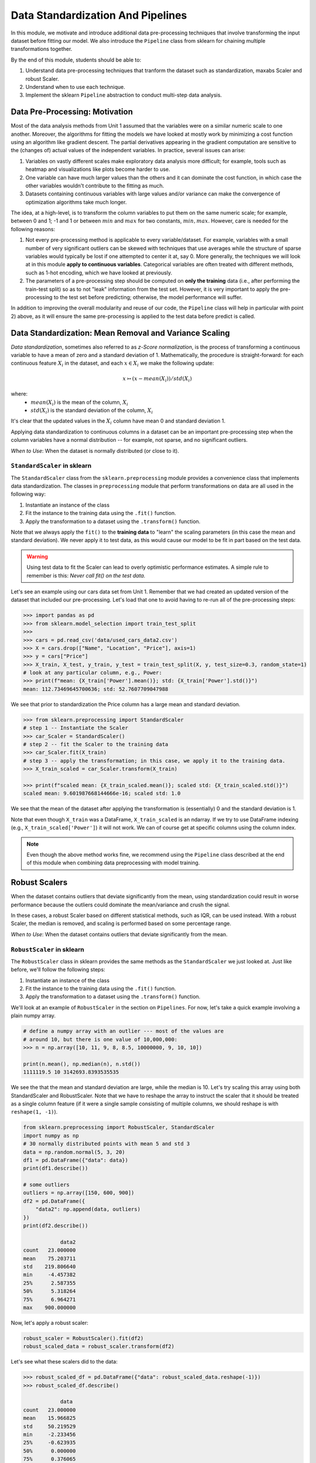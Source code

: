 Data Standardization And Pipelines
==================================

In this module, we motivate and introduce additional data pre-processing techniques that involve 
transforming the input dataset before fitting our model. We also introduce the ``Pipeline`` 
class from sklearn for chaining multiple transformations together. 

By the end of this module, students should be able to: 

1. Understand data pre-processing techniques that tranform the dataset such as standardization,
   maxabs Scaler and robust Scaler.
2. Understand when to use each technique. 
3. Implement the sklearn ``Pipeline`` abstraction to conduct multi-step data analysis.
   
Data Pre-Processing: Motivation 
--------------------------------

Most of the data analysis methods from Unit 1 assumed that the variables were on a similar numeric 
scale to one another. 
Moreover, the algorithms for fitting the models we have looked at mostly work by minimizing a cost function 
using an algorithm like gradient descent. The partial derivatives appearing in the gradient 
computation are sensitive to the (changes of) actual values of the independent variables. 
In practice, several issues can arise: 

1. Variables on vastly different scales make exploratory data analysis more difficult; for example, 
   tools such as heatmap and visualizations like plots become harder to use. 
2. One variable can have much larger values than the others and it can dominate the cost function, in 
   which case the other variables wouldn't contribute to the fitting as much. 
3. Datasets containing continuous variables with large values and/or variance can make the 
   convergence of optimization algorithms take much longer. 

The idea, at a high-level, is to transform the column variables to put them on the same numeric scale; 
for example, between 0 and 1; -1 and 1 or between :math:`min` and :math:`max` for two constants, 
:math:`min, max`. However, care is needed for the following reasons: 

1. Not every pre-processing method is applicable to every variable/dataset. For example, variables 
   with a small number of very significant outliers can be skewed with techniques that use averages 
   while the structure of sparse variables would typically be lost if one attempted to center it at, 
   say 0. More generally, the techniques we will look at in this module **apply to continuous 
   variables**. Categorical variables are often treated with different methods, such as 1-hot 
   encoding, which we have looked at previously. 
2. The parameters of a pre-processing step should be computed on **only the training** data (i.e., 
   after performing the train-test split) so as to not "leak" information from the test set. However, 
   it is very important to apply the pre-processing to the test set before predicting; otherwise, 
   the model performance will suffer. 

In addition to improving the overall modularity and reuse of our code, the ``Pipeline`` class will 
help in particular with point 2) above, as it will ensure the same pre-processing is applied to the
test data before predict is called. 


Data Standardization: Mean Removal and Variance Scaling 
--------------------------------------------------------

*Data standardization*, sometimes also referred to as *z-Score normalization*, is the process 
of transforming a continuous variable to have a mean of zero
and a standard deviation of 1. Mathematically, the procedure is straight-forward: for each 
continuous feature :math:`X_i` in the dataset, and each :math:`x \in X_i` we make the following 
update:

.. math::

  x \rightarrowtail (x - mean(X_i)) / std(X_i)

where:
 * :math:`mean(X_i)` is the mean of the column, :math:`X_i`
 * :math:`std(X_i)` is the standard deviation of the column, :math:`X_i`

It's clear that the updated values in the :math:`X_i` column have mean 0 and standard deviation 1. 

Applying data standardization to continuous columns in a dataset can be an important 
pre-processing step when the column variables have a normal distribution -- for example, not sparse,
and no significant outliers. 

*When to Use*: When the dataset is normally distributed (or close to it). 

``StandardScaler`` in sklearn 
^^^^^^^^^^^^^^^^^^^^^^^^^^^^^^

The ``StandardScaler`` class from the ``sklearn.preprocessing`` module provides a convenience class
that implements data standardization. The classes in ``preprocessing`` module that perform 
transformations on data are all used in the following way:

1. Instantiate an instance of the class 
2. Fit the instance to the training data using the ``.fit()`` function. 
3. Apply the transformation to a dataset using the ``.transform()`` function. 

Note that we always apply the ``fit()`` to the **training data** to "learn" the scaling parameters 
(in this case the mean and standard deviation). We never apply it to test data, as this would 
cause our model to be fit in part based on the test data. 

.. warning:: 

    Using test data to fit the Scaler can lead to overly optimistic performance estimates. 
    A simple rule to remember is this: *Never call fit() on the test data.*

Let's see an example using our cars data set from Unit 1. Remember that we had created an 
updated version of the dataset that included our pre-processing. Let's load that one to avoid 
having to re-run all of the pre-processing steps: 

.. code-block:: python3 

    >>> import pandas as pd
    >>> from sklearn.model_selection import train_test_split
    >>>
    >>> cars = pd.read_csv('data/used_cars_data2.csv')
    >>> X = cars.drop(["Name", "Location", "Price"], axis=1)
    >>> y = cars["Price"]
    >>> X_train, X_test, y_train, y_test = train_test_split(X, y, test_size=0.3, random_state=1)
    # look at any particular column, e.g., Power: 
    >>> print(f"mean: {X_train['Power'].mean()}; std: {X_train['Power'].std()}")
    mean: 112.73469645700636; std: 52.7607709047988

We see that prior to standardization the Price column has a large mean and standard deviation.

.. code-block:: python3 

    >>> from sklearn.preprocessing import StandardScaler
    # step 1 -- Instantiate the Scaler
    >>> car_Scaler = StandardScaler()
    # step 2 -- fit the Scaler to the training data 
    >>> car_Scaler.fit(X_train)
    # step 3 -- apply the transformation; in this case, we apply it to the training data. 
    >>> X_train_scaled = car_Scaler.transform(X_train)

    >>> print(f"scaled mean: {X_train_scaled.mean()}; scaled std: {X_train_scaled.std()}")
    scaled mean: 9.601987668144666e-16; scaled std: 1.0

We see that the mean of the dataset after applying the transformation is (essentially) 0 
and the standard deviation is 1. 

Note that even though ``X_train`` was a DataFrame, ``X_train_scaled`` is an ndarray. If we try to 
use DataFrame indexing (e.g., ``X_train_scaled['Power']``) it will not work. We can of course get 
at specific columns using the column index. 

.. note:: 

    Even though the above method works fine, we recommend using the ``Pipeline`` class 
    described at the end of this module when combining data preprocessing with model 
    training. 


Robust Scalers 
---------------

When the dataset contains outliers that deviate significantly from the mean, using standardization
could result in worse performance because the outliers could dominate the mean/variance and crush the signal. 

In these cases, a robust Scaler based on different statistical methods, such as IQR, can be used instead. 
With a robust Scaler, the median is removed, and scaling is performed based on some percentage range. 

*When to Use*: When the dataset contains outliers that deviate significantly from the mean. 


``RobustScaler`` in sklearn 
^^^^^^^^^^^^^^^^^^^^^^^^^^^^
The ``RobustScaler`` class in sklearn provides the same methods as the ``StandardScaler`` we just 
looked at. Just like before, we'll follow the following steps: 

1. Instantiate an instance of the class 
2. Fit the instance to the training data using the ``.fit()`` function. 
3. Apply the transformation to a dataset using the ``.transform()`` function. 

We'll look at an example of ``RobustScaler`` in the section on ``Pipelines``. For now, 
let's take a quick example involving a plain numpy array. 

.. code-block:: python3 

    # define a numpy array with an outlier --- most of the values are 
    # around 10, but there is one value of 10,000,000: 
    >>> n = np.array([10, 11, 9, 8, 8.5, 10000000, 9, 10, 10])

    print(n.mean(), np.median(n), n.std())
    1111119.5 10 3142693.8393535535

We see the that the mean and standard deviation are large, while the median is 10. 
Let's try scaling this array using both StandardScaler and RobustScaler. Note that 
we have to reshape the array to instruct the scaler that it should be treated as a single 
column feature (if it were a single sample consisting of multiple columns, we should reshape is 
with ``reshape(1, -1)``).

.. code-block:: python3 

    from sklearn.preprocessing import RobustScaler, StandardScaler
    import numpy as np
    # 30 normally distributed points with mean 5 and std 3
    data = np.random.normal(5, 3, 20)
    df1 = pd.DataFrame({"data": data})
    print(df1.describe())

    # some outliers 
    outliers = np.array([150, 600, 900])
    df2 = pd.DataFrame({
        "data2": np.append(data, outliers)
    })
    print(df2.describe())

                data2
    count   23.000000
    mean    75.203711
    std    219.806640
    min     -4.457382
    25%      2.587355
    50%      5.318264
    75%      6.964271
    max    900.000000

Now, let's apply a robust scaler: 

.. code-block:: python3 

    robust_scaler = RobustScaler().fit(df2)
    robust_scaled_data = robust_scaler.transform(df2)


Let's see what these scalers did to the data: 

.. code-block:: python3 

    >>> robust_scaled_df = pd.DataFrame({"data": robust_scaled_data.reshape(-1)})
    >>> robust_scaled_df.describe()

                data
    count   23.000000
    mean    15.966825
    std     50.219529
    min     -2.233456
    25%     -0.623935
    50%      0.000000
    75%      0.376065
    max    204.409182

*Discussion:* Note that the range of values is still quite wide after applying the robust scaler. 
By comparison, what do you think would happen if we applied the ``StandardScaler`` to these data?

The range would be much more narrow. 


MaxAbs Scaler 
-------------

The last Scaler we will mention is the ``MaxAbsScaler``, short for "maximum absolute" scaler. 
This scaler uses the maximum absolute value of each feature to scale the values of that 
feature (i.e., the maximum absolute values of each feature after transformation will be 1). 
Note that itt does not attempt to shift/center the data, so if a feature is sparse 
(i.e., consists mostly of 0s), the data "spareness" structure will not be destroyed. 

Note also that this scaler does not reduce the effect of outliers. 


*When to Use*: When the dataset contains sparse data. 


Pipelines 
---------

The sklearn package provides a utility class called ``Pipeline`` that can be used 
to make your code more modular/reusable and to ensure that the same preprocessing 
steps are applied to training and test data in the appropriate way. 

The idea of the Pipeline is to define a sequence of transformations to preprocess 
data and fit the model. The intermediate steps can be any transformation that 
implement the ``Transforms`` API. 

There are a couple of ways of constructing ``Pipeline`` objects. The first way 
we will look at is with the ``make_pipeline()`` convenience function from the 
``sklearn.pipeline`` module. This method is good for simple pipelines where we don't 
need to refer to the attributes on objects within steps. Next, we will look at calling
the ``Pipeline()`` constructor (from the same module) directly. We will need to do this 
when we want to combine pipelines with ``GridSearchCV``, for example. 

An Initial Pipeline 
^^^^^^^^^^^^^^^^^^^^

Let's first build a pipeline to apply a scaler to the Pima Indians Diabetes dataset 
before fitting a KNN classifier model. In this first approach, we will hard code the 
number of neighbors, but we will see that the scaler already improves the performance. 

To begin, we will perform some initial data load and pre-processing. For backaround 
on this dataset in the pre-processing steps we took, see our 
KNN `lecture notes <knn.html#k-nn-in-sklearn>`_. 

.. code-block:: python3 

    data = pd.read_csv("../Diabetes-Pima/diabetes.csv")
    # Glucose, BMI, Insulin, Skin Thickness, Blood Pressure contains values which are 0
    data.loc[data.Glucose == 0, 'Glucose'] = data.Glucose.median()
    data.loc[data.BMI == 0, 'BMI'] = data.BMI.median()
    data.loc[data.Insulin == 0, 'Insulin'] = data.Insulin.median()
    data.loc[data.SkinThickness == 0, 'SkinThickness'] = data.SkinThickness.median()
    data.loc[data.BloodPressure == 0, 'BloodPressure'] = data.BloodPressure.median()

    # x are the dependent variables and y is the target variable
    X = data.drop('Outcome',axis=1)
    y = data['Outcome']

    X_train, X_test, y_train, y_test = train_test_split(X, y, test_size=0.3, stratify=y, random_state=1)

Recall from the notes that we found the optimal ``n_neighbors`` to be 13 using 
GridSearchCV in our previous lecture. We'll hard code the 13 value for now, but 
note that because we'll be using scaling, the optimal ``n_neighbors`` value could 
be different. 

To create a pipeline using the ``make_pipeline`` function, all we have to do is pass 
the objects (transformations) we want to perform as arguments in the order they 
should be performed. The last step of a pipeline should be the model to be fit. 

Here we create a pipeline with two steps: the ``StandardScaler`` and the 
``KNeighborsClassifier``: 

.. code-block:: python3 

    >>> pipe_line = make_pipeline(StandardScaler(), KNeighborsClassifier(n_neighbors=13))

With the ``pipe_line`` object created, we now call ``fit()`` to execute each transformation 
in the pipeline. We pass the train dataset, just as we would when calling ``fit()`` on 
the transformation or model directly: 

.. code-block:: python3 

    >>> pipe_line.fit(X_train, y_train)

Finally, we call ``score()`` or a similar method to assess the model's performance. 
Note that the pipeline applies all of the transformations to the test data. This 
ensures we get optimal model performance. If we applied a scaling method to train the 
model but did not apply the same method to the test data, we wold likely get poor 
results. 

.. code-block:: python3 

    >>> print(pipe_line.score(X_test, y_test))  # apply scaling on testing data, without leaking training data.    
    0.7532467532467533

Note that the score function uses accuracy by default here. Our model achieves 
75% accuracy on the test data. That's already an improvement over the model we learned 
without scaling (recall that we had achieved 71% previously).

Note also that the other methods are available, such as ``predict()``, on our 
``pipe_line`` object, so we can do things like: 

.. code-block:: python3 

    >>> from sklearn.metrics import classification_report
    >>> print(classification_report(y_test, pipe.predict(X_test)))


Pipeline with Named Steps and ``GridSearchCV``
^^^^^^^^^^^^^^^^^^^^^^^^^^^^^^^^^^^^^^^^^^^^^^^

We already saw some improvements with the simple pipeline above, but we can do better. 
We can search for the optimal hyperparameters (in our case, the ``n_neighbors``) 
given that the dataset has been scaled. 

To do that, we need to use the ``Pipeline`` constructor to name the steps of our 
pipeline. All we do is provide an additional argument, a string which is used for the  
name: 

.. code-block:: python3 

    from sklearn.pipeline import Pipeline

    p = pipeline = Pipeline([
        ('scale', StandardScaler()),
        ('knn', KNeighborsClassifier()),
    ])

Here we have defined a pipeline with two steps, just as before. We named the first step
"scale" and the second one "knn". 
Note that we do not specify the ``n_neighbors`` value to the ``KNeighborsClassifier()``
constructor -- we're going to search for that. 


Now, we need to define our parameter grid, like we have done before, to describe the 
space of the parameters we want to search on. The key here is that we need to 
namespace the parameter by the step name, because a given parameter will only apply 
to a certain step. 

The way to do that is to use the step name, then two underscores (i.e., ``__``) 
and then the parameter name; i.e., ``<step_name>__<param_name>``. For example, 
``knn__n_neighbors`` refers to the ``n_neighbors`` attribute of the ``knn`` 
step. We then supply the range of values for the parameter just as before. 

Here is our ``param_grid`` definition: 

.. code-block:: python3 

    param_grid = {
        "knn__n_neighbors": np.arange(1, 100)
    }


With that, we can define the ``GridSearchCV`` object as before but this time 
passing the pipeline object instead of the model. We then call ``fit()`` and 
``score()`` etc., using the search object: 

.. code-block:: python3 

    search = GridSearchCV(p, param_grid, n_jobs=4)
    search.fit(X_train, y_train)
    print(f"Score with best parameters: {search.best_score_}")
    print(search.best_params_)    

    Score with best parameters: 0.7820872274143303
    {'knn__n_neighbors': 19}

Note that the optimal ``n_neighbors`` was 19, different from the optimal value of 
13 we found without the scaling, and the accuracy has increased to 78%. 


Pipeline With A Custom sklearn Model to Search Across Models
-------------------------------------------------------------

In this section, we provide an example of writing a custom model in sklearn. 
The idea is to allow us to search across models and hypyerparemeters within a 
single pipeline object. It also allows us to illustrate how relatively simple it 
is to extend the ``BaseEstimator`` class with custom behaviors. For more details, 
see [1]. 

We'll create a child class of the ``BaseEstimator`` class that accepts a model object 
as a parameter to the constructor and provides implementations of the ``fit()``, 
``predict()``, ``predict_proba()`` and ``score()`` methods that utilize the model. 
In this way, we will be able to pass the model object as a parameter in our param_grid 
attribute that will be used in the pipeline and search.

Here is the code for our class: 

.. code-block:: python3 

    from sklearn.base import BaseEstimator
    from sklearn.neighbors import KNeighborsClassifier

    class MultiModelClassifier(BaseEstimator):
        """
        A custom Estimator class that can be constructed with different model types. 
        For details on implementing custom Estimators, 
        see: https://scikit-learn.org/stable/developers/develop.html
        """

        def __init__(self, model=KNeighborsClassifier()):
            """
            A custom estimator parameterized by the model.
            Pass the result of an estimator constructor for `model`. By default, 
            it uses the KNeighborsClassifier().
            """
            self.model = model

        def fit(self, X, y=None, **kwargs):
            self.model.fit(X, y)
            return self
            
        def predict(self, X, y=None):
            return self.model.predict(X)
        
        def predict_proba(self, X):
            return self.model.predict_proba(X)
        
        def score(self, X, y):
            return self.model.score(X, y)


You will see that the code is pretty straight-forward: in the constructor, all we do is 
save the model object that the user passed us as ``self.model``. Then, in each of the 
other methods, we simply call the corresponding method on ``self.model``. 

Let's see how to use this in a pipeline and grid search. First we define out pipeline. 
It will have two steps, the first one being the scaler and the second one the model. 
We'll use our new ``MultiModelClassifier`` as the model step. 


.. code-block:: python3

    p2 = Pipeline([
        ('scale', StandardScaler()),
        ('mmc', MultiModelClassifier()),
    ])


Now to define our parameter grid. This time, the ``param_grid`` object will be a 
list of dictionaries, with each dictionary corresponding to a parameter space to 
search over for a specific model. 

We define the model to use by setting the ``model`` parameter to the ``mmc`` step using the ``__``
notation. That is, ``"mmc__model"`` will be a key in our dictionary and will have a value 
which will be the model we want to use (but as a list -- all the keys should be lists).

Then, we can define the associated hyperparameters to search over for that model. 
Keep in mind that we will need two ``__`` since we will be referecing an attribute of the 
``model`` object within the ``mmc`` step. 
For example, we can put ``mmc__model__n_neighbors`` to refer to the ``n_neighbors`` 
hyperparameter of the ``mmc__model`` object when the model is ``KNeighborsClassifier``.
Here's a complete examples: 

.. code-block:: python3

    param_grid = [
        {
            "mmc__model": [KNeighborsClassifier()],
            "mmc__model__n_neighbors": np.arange(1, 100)
        },
        {
            "mmc__model": [RandomForestClassifier()],
            "mmc__model__n_estimators": np.arange(start=20, stop=150, step=3),
        },
    ]

We can now construct the search object, fit and score, as before: 

.. code-block:: python3 

    >>> gscv2 = GridSearchCV(p2, param_grid, cv=5)
    >>> gscv2.fit(X_train, y_train)
    >>> print("scaling best params: ", gscv2.best_params_)
    >>> accuracy_test2 = accuracy_score(y_test, gscv2.best_estimator_.predict(X_test))
    >>> print(f'Accuracy of best estimator WITH SCALING on test data is: {accuracy_test}')

    scaling best params:  {'mmc__model': RandomForestClassifier(), 'mmc__model__n_estimators': 62}
    Accuracy of best estimator WITH SCALING on test data is: 0.7359307359307359

The output indicates that the search found the RandomForestClassifier with 62 trees to perform 
best. 

.. note:: 

 Each of the models we have introduces have hyperparameters that can be tuned. 
 In some cases, we presented only a subset of those hyperparameters; in other cases, 
 we didn't mention any at all. This will purely because of time constraints. 
 We encourage you to explore the possible hyperparameters for each of the models 
 you work with by reading about them in the ``sklearn`` documentation. 

References and Additional Resources
-----------------------------------

1. Sklearn documentation: custom estimators. https://scikit-learn.org/stable/developers/develop.html
